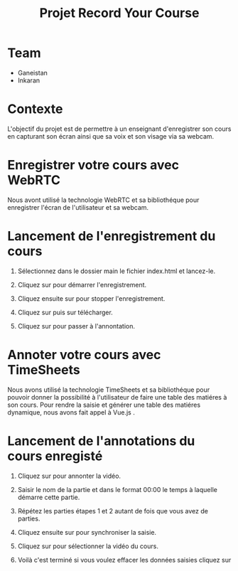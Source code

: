 #+TITLE: Projet Record Your Course



* Table of Contents                                       :TOC_4_gh:noexport:
- [[#team][Team]]
- [[#contexte][Contexte]]
- [[#enregistrer-votre-cours-avec-webrtc][Enregistrer votre cours avec WebRTC]]
- [[#lancement-de-lenregistrement-du-cours][Lancement de l'enregistrement du cours]]
- [[#annoter-votre-cours-avec-timesheets][Annoter votre cours avec TimeSheets]]
- [[#lancement-de-lannotations-du-cours-enregisté][Lancement de l'annotations du cours enregisté]]

* Team
- Ganeistan
- Inkaran

* Contexte
L'objectif du projet est de permettre à un enseignant d'enregistrer son cours en capturant son écran ainsi que sa voix et son visage via sa webcam.

* Enregistrer votre cours avec WebRTC
Nous avont utilisé la technologie WebRTC et sa bibliothéque pour enregistrer l'écran de l'utilisateur et sa webcam.

* Lancement de l'enregistrement du cours
  #+ATTR_LATEX: :width 0.4\textwidth :placement [h]
   [[./main/images/capture3.png]]

 1. Sélectionnez dans le dossier main le fichier index.html et lancez-le.

 2. Cliquez sur  [[./main/images/play.png]]  pour démarrer l'enregistrement.

 3. Cliquez ensuite sur  [[./main/images/stop.png]]  pour stopper l'enregistrement.

 4. Cliquez sur  [[./main/images/points.png]]  puis sur télécharger.

 5. Cliquez sur  [[./main/images/timesheets.png]]  pour passer à l'annontation.  


# | [[./main/images/play.png]]       | 1. Cliquez sur l'icône pour démarrer l'enregistrement   |
# | [[./main/images/stop.png]]       | 2. Cliquez ensuite sur l'icône  pour stopper l'enregistrement  |
# | [[./main/images/play.png]]       | 3. Cliquez sur pour télécharger la vidéo  |
# | [[./main/images/timesheets.png]] |  4. Cliquez sur pour passer à l'annontation  |




* Annoter votre cours avec TimeSheets 
Nous avons utilisé la technologie TimeSheets et sa bibliothéque pour pouvoir donner la possibilité à l'utilisateur de faire une table des matiéres à  son cours.
Pour rendre la saisie et générer une table des matiéres dynamique, nous avons fait appel à Vue.js .



* Lancement de l'annotations du cours enregisté 
   #+ATTR_LATEX: :width 0.2\textwidth :placement [h]
   # +CAPTION:
   #+LABEL: cr-model
   [[./main/images/capture4.png]]


1. Cliquez sur  [[./record-your-course-timesheets/images/timesheets.png]]  pour annonter la vidéo.

2. Saisir le nom de la partie et dans le format 00:00 le temps à laquelle démarre cette partie. 

3. Répétez les parties étapes 1 et 2 autant de fois que vous avez de parties.

4. Cliquez ensuite sur   [[./record-your-course-timesheets/images/sync1.png]]  pour synchroniser la saisie.

5. Cliquez sur  [[./record-your-course-timesheets/images/play1.png]]  pour sélectionner la vidéo du cours.

6. Voilà c'est terminé si vous voulez effacer les données saisies cliquez sur  [[./record-your-course-timesheets/images/clear1.png]] 
